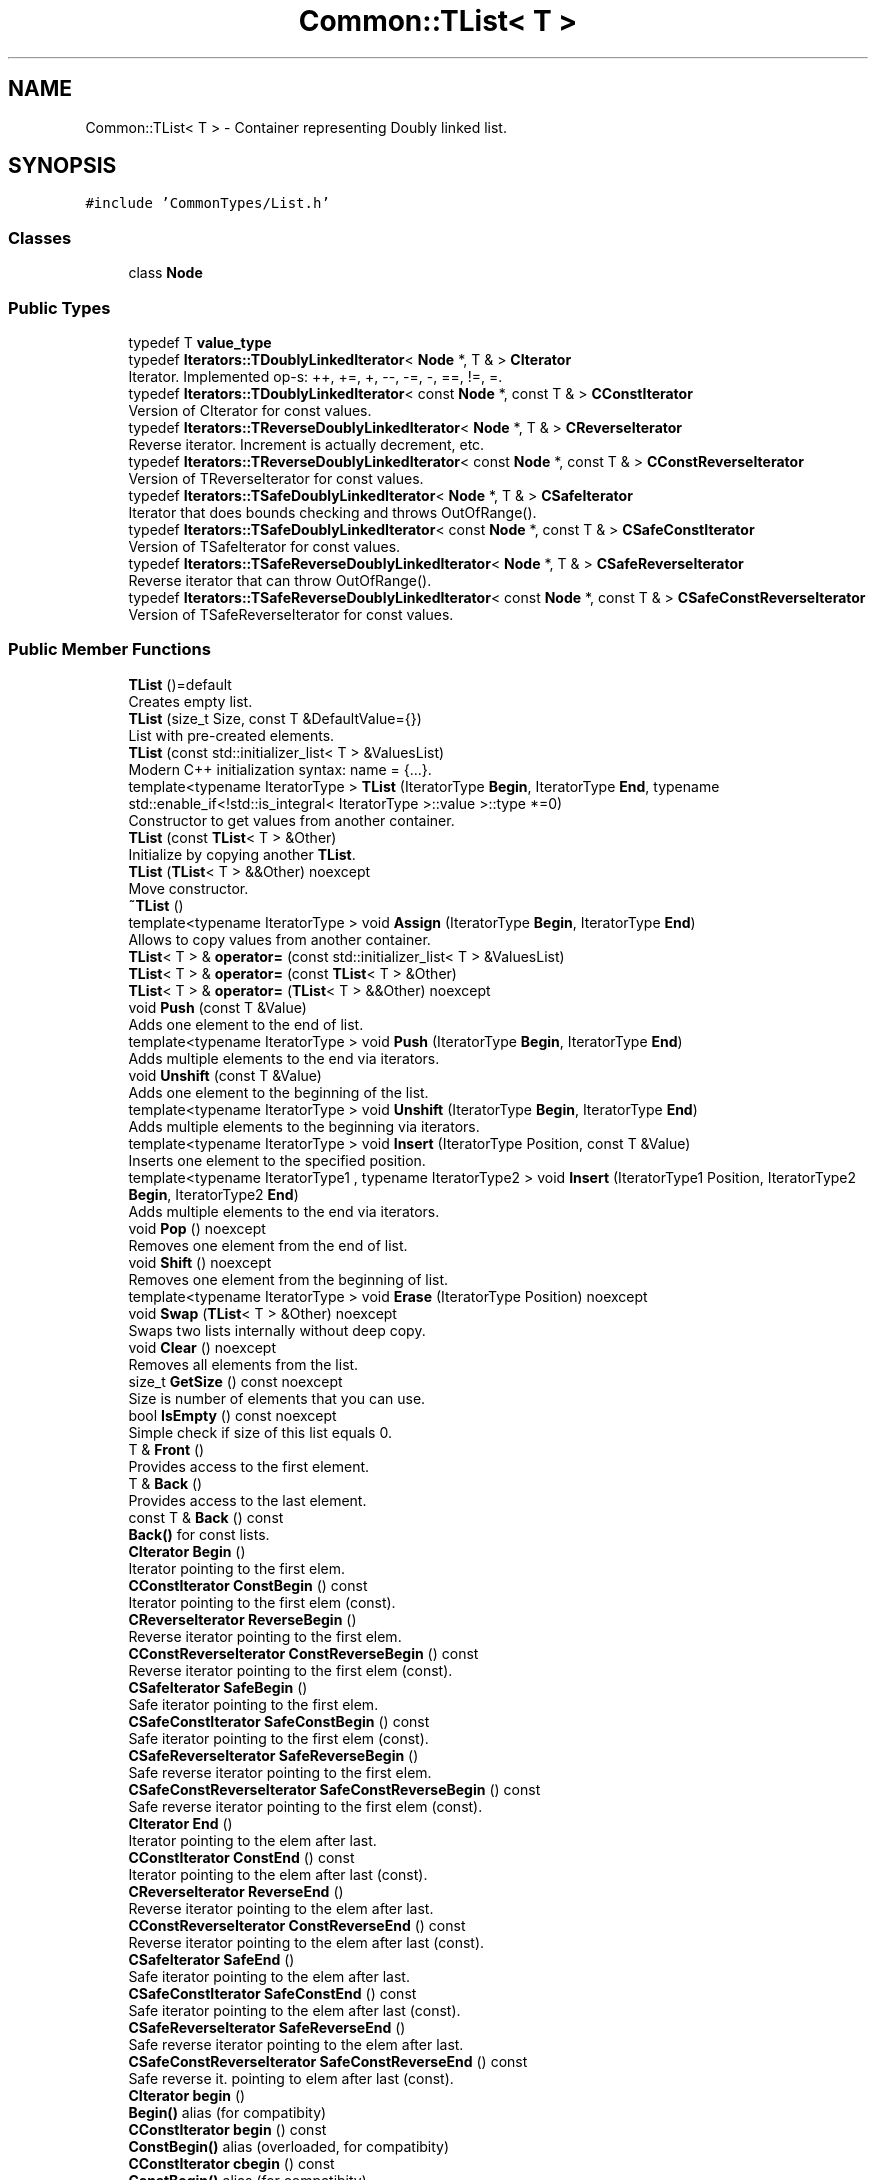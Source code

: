 .TH "Common::TList< T >" 3 "Tue Jun 1 2021" "Version 1.1" "CommonLibs" \" -*- nroff -*-
.ad l
.nh
.SH NAME
Common::TList< T > \- Container representing Doubly linked list\&.  

.SH SYNOPSIS
.br
.PP
.PP
\fC#include 'CommonTypes/List\&.h'\fP
.SS "Classes"

.in +1c
.ti -1c
.RI "class \fBNode\fP"
.br
.in -1c
.SS "Public Types"

.in +1c
.ti -1c
.RI "typedef T \fBvalue_type\fP"
.br
.ti -1c
.RI "typedef \fBIterators::TDoublyLinkedIterator\fP< \fBNode\fP *, T & > \fBCIterator\fP"
.br
.RI "Iterator\&. Implemented op-s: ++, +=, +, --, -=, -, ==, !=, =\&. "
.ti -1c
.RI "typedef \fBIterators::TDoublyLinkedIterator\fP< const \fBNode\fP *, const T & > \fBCConstIterator\fP"
.br
.RI "Version of CIterator for const values\&. "
.ti -1c
.RI "typedef \fBIterators::TReverseDoublyLinkedIterator\fP< \fBNode\fP *, T & > \fBCReverseIterator\fP"
.br
.RI "Reverse iterator\&. Increment is actually decrement, etc\&. "
.ti -1c
.RI "typedef \fBIterators::TReverseDoublyLinkedIterator\fP< const \fBNode\fP *, const T & > \fBCConstReverseIterator\fP"
.br
.RI "Version of TReverseIterator for const values\&. "
.ti -1c
.RI "typedef \fBIterators::TSafeDoublyLinkedIterator\fP< \fBNode\fP *, T & > \fBCSafeIterator\fP"
.br
.RI "Iterator that does bounds checking and throws OutOfRange()\&. "
.ti -1c
.RI "typedef \fBIterators::TSafeDoublyLinkedIterator\fP< const \fBNode\fP *, const T & > \fBCSafeConstIterator\fP"
.br
.RI "Version of TSafeIterator for const values\&. "
.ti -1c
.RI "typedef \fBIterators::TSafeReverseDoublyLinkedIterator\fP< \fBNode\fP *, T & > \fBCSafeReverseIterator\fP"
.br
.RI "Reverse iterator that can throw OutOfRange()\&. "
.ti -1c
.RI "typedef \fBIterators::TSafeReverseDoublyLinkedIterator\fP< const \fBNode\fP *, const T & > \fBCSafeConstReverseIterator\fP"
.br
.RI "Version of TSafeReverseIterator for const values\&. "
.in -1c
.SS "Public Member Functions"

.in +1c
.ti -1c
.RI "\fBTList\fP ()=default"
.br
.RI "Creates empty list\&. "
.ti -1c
.RI "\fBTList\fP (size_t Size, const T &DefaultValue={})"
.br
.RI "List with pre-created elements\&. "
.ti -1c
.RI "\fBTList\fP (const std::initializer_list< T > &ValuesList)"
.br
.RI "Modern C++ initialization syntax: name = {\&.\&.\&.}\&. "
.ti -1c
.RI "template<typename IteratorType > \fBTList\fP (IteratorType \fBBegin\fP, IteratorType \fBEnd\fP, typename std::enable_if<!std::is_integral< IteratorType >::value >::type *=0)"
.br
.RI "Constructor to get values from another container\&. "
.ti -1c
.RI "\fBTList\fP (const \fBTList\fP< T > &Other)"
.br
.RI "Initialize by copying another \fBTList\fP\&. "
.ti -1c
.RI "\fBTList\fP (\fBTList\fP< T > &&Other) noexcept"
.br
.RI "Move constructor\&. "
.ti -1c
.RI "\fB~TList\fP ()"
.br
.ti -1c
.RI "template<typename IteratorType > void \fBAssign\fP (IteratorType \fBBegin\fP, IteratorType \fBEnd\fP)"
.br
.RI "Allows to copy values from another container\&. "
.ti -1c
.RI "\fBTList\fP< T > & \fBoperator=\fP (const std::initializer_list< T > &ValuesList)"
.br
.ti -1c
.RI "\fBTList\fP< T > & \fBoperator=\fP (const \fBTList\fP< T > &Other)"
.br
.ti -1c
.RI "\fBTList\fP< T > & \fBoperator=\fP (\fBTList\fP< T > &&Other) noexcept"
.br
.ti -1c
.RI "void \fBPush\fP (const T &Value)"
.br
.RI "Adds one element to the end of list\&. "
.ti -1c
.RI "template<typename IteratorType > void \fBPush\fP (IteratorType \fBBegin\fP, IteratorType \fBEnd\fP)"
.br
.RI "Adds multiple elements to the end via iterators\&. "
.ti -1c
.RI "void \fBUnshift\fP (const T &Value)"
.br
.RI "Adds one element to the beginning of the list\&. "
.ti -1c
.RI "template<typename IteratorType > void \fBUnshift\fP (IteratorType \fBBegin\fP, IteratorType \fBEnd\fP)"
.br
.RI "Adds multiple elements to the beginning via iterators\&. "
.ti -1c
.RI "template<typename IteratorType > void \fBInsert\fP (IteratorType Position, const T &Value)"
.br
.RI "Inserts one element to the specified position\&. "
.ti -1c
.RI "template<typename IteratorType1 , typename IteratorType2 > void \fBInsert\fP (IteratorType1 Position, IteratorType2 \fBBegin\fP, IteratorType2 \fBEnd\fP)"
.br
.RI "Adds multiple elements to the end via iterators\&. "
.ti -1c
.RI "void \fBPop\fP () noexcept"
.br
.RI "Removes one element from the end of list\&. "
.ti -1c
.RI "void \fBShift\fP () noexcept"
.br
.RI "Removes one element from the beginning of list\&. "
.ti -1c
.RI "template<typename IteratorType > void \fBErase\fP (IteratorType Position) noexcept"
.br
.ti -1c
.RI "void \fBSwap\fP (\fBTList\fP< T > &Other) noexcept"
.br
.RI "Swaps two lists internally without deep copy\&. "
.ti -1c
.RI "void \fBClear\fP () noexcept"
.br
.RI "Removes all elements from the list\&. "
.ti -1c
.RI "size_t \fBGetSize\fP () const noexcept"
.br
.RI "Size is number of elements that you can use\&. "
.ti -1c
.RI "bool \fBIsEmpty\fP () const noexcept"
.br
.RI "Simple check if size of this list equals 0\&. "
.ti -1c
.RI "T & \fBFront\fP ()"
.br
.RI "Provides access to the first element\&. "
.ti -1c
.RI "T & \fBBack\fP ()"
.br
.RI "Provides access to the last element\&. "
.ti -1c
.RI "const T & \fBBack\fP () const"
.br
.RI "\fBBack()\fP for const lists\&. "
.ti -1c
.RI "\fBCIterator\fP \fBBegin\fP ()"
.br
.RI "Iterator pointing to the first elem\&. "
.ti -1c
.RI "\fBCConstIterator\fP \fBConstBegin\fP () const"
.br
.RI "Iterator pointing to the first elem (const)\&. "
.ti -1c
.RI "\fBCReverseIterator\fP \fBReverseBegin\fP ()"
.br
.RI "Reverse iterator pointing to the first elem\&. "
.ti -1c
.RI "\fBCConstReverseIterator\fP \fBConstReverseBegin\fP () const"
.br
.RI "Reverse iterator pointing to the first elem (const)\&. "
.ti -1c
.RI "\fBCSafeIterator\fP \fBSafeBegin\fP ()"
.br
.RI "Safe iterator pointing to the first elem\&. "
.ti -1c
.RI "\fBCSafeConstIterator\fP \fBSafeConstBegin\fP () const"
.br
.RI "Safe iterator pointing to the first elem (const)\&. "
.ti -1c
.RI "\fBCSafeReverseIterator\fP \fBSafeReverseBegin\fP ()"
.br
.RI "Safe reverse iterator pointing to the first elem\&. "
.ti -1c
.RI "\fBCSafeConstReverseIterator\fP \fBSafeConstReverseBegin\fP () const"
.br
.RI "Safe reverse iterator pointing to the first elem (const)\&. "
.ti -1c
.RI "\fBCIterator\fP \fBEnd\fP ()"
.br
.RI "Iterator pointing to the elem after last\&. "
.ti -1c
.RI "\fBCConstIterator\fP \fBConstEnd\fP () const"
.br
.RI "Iterator pointing to the elem after last (const)\&. "
.ti -1c
.RI "\fBCReverseIterator\fP \fBReverseEnd\fP ()"
.br
.RI "Reverse iterator pointing to the elem after last\&. "
.ti -1c
.RI "\fBCConstReverseIterator\fP \fBConstReverseEnd\fP () const"
.br
.RI "Reverse iterator pointing to the elem after last (const)\&. "
.ti -1c
.RI "\fBCSafeIterator\fP \fBSafeEnd\fP ()"
.br
.RI "Safe iterator pointing to the elem after last\&. "
.ti -1c
.RI "\fBCSafeConstIterator\fP \fBSafeConstEnd\fP () const"
.br
.RI "Safe iterator pointing to the elem after last (const)\&. "
.ti -1c
.RI "\fBCSafeReverseIterator\fP \fBSafeReverseEnd\fP ()"
.br
.RI "Safe reverse iterator pointing to the elem after last\&. "
.ti -1c
.RI "\fBCSafeConstReverseIterator\fP \fBSafeConstReverseEnd\fP () const"
.br
.RI "Safe reverse it\&. pointing to elem after last (const)\&. "
.ti -1c
.RI "\fBCIterator\fP \fBbegin\fP ()"
.br
.RI "\fBBegin()\fP alias (for compatibity) "
.ti -1c
.RI "\fBCConstIterator\fP \fBbegin\fP () const"
.br
.RI "\fBConstBegin()\fP alias (overloaded, for compatibity) "
.ti -1c
.RI "\fBCConstIterator\fP \fBcbegin\fP () const"
.br
.RI "\fBConstBegin()\fP alias (for compatibity) "
.ti -1c
.RI "\fBCReverseIterator\fP \fBrbegin\fP ()"
.br
.RI "\fBReverseBegin()\fP alias (for compatibity) "
.ti -1c
.RI "\fBCConstReverseIterator\fP \fBrbegin\fP () const"
.br
.RI "\fBConstReverseBegin()\fP alias (overloaded, for compatibity) "
.ti -1c
.RI "\fBCConstReverseIterator\fP \fBcrbegin\fP () const"
.br
.RI "\fBConstReverseBegin()\fP alias (for compatibity) "
.ti -1c
.RI "\fBCIterator\fP \fBend\fP ()"
.br
.RI "\fBEnd()\fP alias (for compatibity) "
.ti -1c
.RI "\fBCConstIterator\fP \fBend\fP () const"
.br
.RI "\fBConstEnd()\fP alias (overloaded, for compatibity) "
.ti -1c
.RI "\fBCConstIterator\fP \fBcend\fP () const"
.br
.RI "\fBConstEnd()\fP alias (for compatibity) "
.ti -1c
.RI "\fBCReverseIterator\fP \fBrend\fP ()"
.br
.RI "\fBReverseEnd()\fP alias (for compatibity) "
.ti -1c
.RI "\fBCConstReverseIterator\fP \fBrend\fP () const"
.br
.RI "\fBConstReverseEnd()\fP alias (overloaded, for compatibity) "
.ti -1c
.RI "\fBCConstReverseIterator\fP \fBcrend\fP () const"
.br
.RI "\fBConstReverseEnd()\fP alias (for compatibity) "
.in -1c
.SH "Detailed Description"
.PP 

.SS "template<typename T>
.br
class Common::TList< T >"
Container representing Doubly linked list\&. 


.PP
\fBWarning\fP
.RS 4
Work in progress\&. Sentinel node is not implemented yet, so iterators do not work properly\&. There may be other bugs
.RE
.PP
Iterating over elements is slow, so you should use iterators that store position\&. Supports fixed-time add/removal of elements (and it is very fast)\&.
.PP
\fBTList\fP WILL have methods like indexing for compatibility, but they are supposed to be very slow because iteration is needed\&.
.PP
Exception policy: none (for now)\&.
.PP
\fBNote\fP
.RS 4
If the logical result of operation may not be determined, there are two methods: one that throws an exception ('Safe' prefix) and another one that does assertion in debug mode\&. Custom exception is \fBCOutOfRange\fP, derived from \fBCException\fP\&.
.RE
.PP
\fBTodo\fP
.RS 4
Unify methods with vector, add safe and auto methods
.RE
.PP
.PP
\fBTodo\fP
.RS 4
Better iterator support
.RE
.PP
.PP
\fBTodo\fP
.RS 4
Support numeric positions and indexing
.RE
.PP
.PP
\fBTodo\fP
.RS 4
Implement SFINAE to support types without nonparam ctor and types without overloaded == operator
.RE
.PP
.PP
\fBBug\fP
.RS 4
Safe iterators do not track element removal 
.RE
.PP

.SH "Member Typedef Documentation"
.PP 
.SS "template<typename T > typedef T \fBCommon::TList\fP< T >::\fBvalue_type\fP"

.SS "template<typename T > typedef \fBIterators::TDoublyLinkedIterator\fP<\fBNode\fP*, T&> \fBCommon::TList\fP< T >::\fBCIterator\fP"

.PP
Iterator\&. Implemented op-s: ++, +=, +, --, -=, -, ==, !=, =\&. 
.SS "template<typename T > typedef \fBIterators::TDoublyLinkedIterator\fP<const \fBNode\fP*, const T&> \fBCommon::TList\fP< T >::\fBCConstIterator\fP"

.PP
Version of CIterator for const values\&. 
.SS "template<typename T > typedef \fBIterators::TReverseDoublyLinkedIterator\fP<\fBNode\fP*, T&> \fBCommon::TList\fP< T >::\fBCReverseIterator\fP"

.PP
Reverse iterator\&. Increment is actually decrement, etc\&. 
.SS "template<typename T > typedef \fBIterators::TReverseDoublyLinkedIterator\fP<const \fBNode\fP*, const T&> \fBCommon::TList\fP< T >::\fBCConstReverseIterator\fP"

.PP
Version of TReverseIterator for const values\&. 
.SS "template<typename T > typedef \fBIterators::TSafeDoublyLinkedIterator\fP<\fBNode\fP*, T&> \fBCommon::TList\fP< T >::\fBCSafeIterator\fP"

.PP
Iterator that does bounds checking and throws OutOfRange()\&. 
.SS "template<typename T > typedef \fBIterators::TSafeDoublyLinkedIterator\fP<const \fBNode\fP*, const T&> \fBCommon::TList\fP< T >::\fBCSafeConstIterator\fP"

.PP
Version of TSafeIterator for const values\&. 
.SS "template<typename T > typedef \fBIterators::TSafeReverseDoublyLinkedIterator\fP<\fBNode\fP*, T&> \fBCommon::TList\fP< T >::\fBCSafeReverseIterator\fP"

.PP
Reverse iterator that can throw OutOfRange()\&. 
.SS "template<typename T > typedef \fBIterators::TSafeReverseDoublyLinkedIterator\fP<const \fBNode\fP*, const T&> \fBCommon::TList\fP< T >::\fBCSafeConstReverseIterator\fP"

.PP
Version of TSafeReverseIterator for const values\&. 
.SH "Constructor & Destructor Documentation"
.PP 
.SS "template<typename T > \fBCommon::TList\fP< T >::\fBTList\fP ()\fC [default]\fP"

.PP
Creates empty list\&. 
.SS "template<typename T > \fBCommon::TList\fP< T >::\fBTList\fP (size_t Size, const T & DefaultValue = \fC{}\fP)\fC [explicit]\fP"

.PP
List with pre-created elements\&. 
.PP
\fBParameters\fP
.RS 4
\fISize\fP Number of nodes to create 
.br
\fIDefaultValue\fP Value to initialize with 
.RE
.PP

.SS "template<typename T > \fBCommon::TList\fP< T >::\fBTList\fP (const std::initializer_list< T > & ValuesList)"

.PP
Modern C++ initialization syntax: name = {\&.\&.\&.}\&. 
.PP
\fBParameters\fP
.RS 4
\fIValuesList\fP Initializer list 
.RE
.PP

.SS "template<typename T > template<typename IteratorType > \fBCommon::TList\fP< T >::\fBTList\fP (IteratorType Begin, IteratorType End, typename std::enable_if<!std::is_integral< IteratorType >::value >::type * = \fC0\fP)"

.PP
Constructor to get values from another container\&. 
.PP
\fBTemplate Parameters\fP
.RS 4
\fIIteratorType\fP Iterator that implements ++, != and * 
.RE
.PP
\fBParameters\fP
.RS 4
\fIBegin\fP Iterator referring to the beginning of container 
.br
\fIEnd\fP Iterator referring to the end of container 
.RE
.PP

.SS "template<typename T > \fBCommon::TList\fP< T >::\fBTList\fP (const \fBTList\fP< T > & Other)"

.PP
Initialize by copying another \fBTList\fP\&. 
.PP
\fBParameters\fP
.RS 4
\fIOther\fP list to copy 
.RE
.PP

.SS "template<typename T > \fBCommon::TList\fP< T >::\fBTList\fP (\fBTList\fP< T > && Other)\fC [noexcept]\fP"

.PP
Move constructor\&. 
.PP
\fBParameters\fP
.RS 4
\fIOther\fP Temporary object to get data from 
.RE
.PP

.SS "template<typename T > \fBCommon::TList\fP< T >::~\fBTList\fP ()"

.SH "Member Function Documentation"
.PP 
.SS "template<typename T > template<typename IteratorType > void \fBCommon::TList\fP< T >::Assign (IteratorType Begin, IteratorType End)"

.PP
Allows to copy values from another container\&. 
.PP
\fBTemplate Parameters\fP
.RS 4
\fIIteratorType\fP Iterator that implements ++, != and * 
.RE
.PP
\fBParameters\fP
.RS 4
\fIBegin\fP Iterator referring to the beginning of container 
.br
\fIEnd\fP Iterator referring to the end of container 
.RE
.PP

.SS "template<typename T > \fBTList\fP<T>& \fBCommon::TList\fP< T >::operator= (const std::initializer_list< T > & ValuesList)"

.SS "template<typename T > \fBTList\fP<T>& \fBCommon::TList\fP< T >::operator= (const \fBTList\fP< T > & Other)"

.SS "template<typename T > \fBTList\fP<T>& \fBCommon::TList\fP< T >::operator= (\fBTList\fP< T > && Other)\fC [noexcept]\fP"

.SS "template<typename T > void \fBCommon::TList\fP< T >::Push (const T & Value)"

.PP
Adds one element to the end of list\&. 
.PP
\fBParameters\fP
.RS 4
\fIValue\fP Element to add 
.RE
.PP

.SS "template<typename T > template<typename IteratorType > void \fBCommon::TList\fP< T >::Push (IteratorType Begin, IteratorType End)"

.PP
Adds multiple elements to the end via iterators\&. 
.PP
\fBTemplate Parameters\fP
.RS 4
\fIIteratorType\fP Iterator with implemented ++, != and * 
.RE
.PP
\fBParameters\fP
.RS 4
\fIBegin\fP Iterator referring to the first element 
.br
\fIEnd\fP Iterator referring to the element after last one 
.RE
.PP

.SS "template<typename T > void \fBCommon::TList\fP< T >::Unshift (const T & Value)"

.PP
Adds one element to the beginning of the list\&. 
.PP
\fBParameters\fP
.RS 4
\fIValue\fP Element to add 
.RE
.PP

.SS "template<typename T > template<typename IteratorType > void \fBCommon::TList\fP< T >::Unshift (IteratorType Begin, IteratorType End)"

.PP
Adds multiple elements to the beginning via iterators\&. 
.PP
\fBTemplate Parameters\fP
.RS 4
\fIIteratorType\fP Iterator with implemented ++, != and * 
.RE
.PP
\fBParameters\fP
.RS 4
\fIBegin\fP Iterator referring to the first element 
.br
\fIEnd\fP Iterator referring to the element after last one 
.RE
.PP

.SS "template<typename T > template<typename IteratorType > void \fBCommon::TList\fP< T >::Insert (IteratorType Position, const T & Value)"

.PP
Inserts one element to the specified position\&. 
.PP
\fBParameters\fP
.RS 4
\fIPosition\fP Iterator pointing to insertion place 
.br
\fIValue\fP Value to insert 
.RE
.PP
\fBNote\fP
.RS 4
Position must be iterator to a valid node 
.RE
.PP

.SS "template<typename T > template<typename IteratorType1 , typename IteratorType2 > void \fBCommon::TList\fP< T >::Insert (IteratorType1 Position, IteratorType2 Begin, IteratorType2 End)"

.PP
Adds multiple elements to the end via iterators\&. 
.PP
\fBTemplate Parameters\fP
.RS 4
\fIIteratorType1\fP Must be an iterator pointing to a valid node 
.br
\fIIteratorType2\fP Iterator with implemented ++, != and * 
.RE
.PP
\fBParameters\fP
.RS 4
\fIPosition\fP Place where to start insertion from 
.br
\fIBegin\fP Iterator referring to the first element 
.br
\fIEnd\fP Iterator referring to the element after last one 
.RE
.PP
\fBNote\fP
.RS 4
Position must be iterator to a valid node 
.RE
.PP

.SS "template<typename T > void \fBCommon::TList\fP< T >::Pop ()\fC [noexcept]\fP"

.PP
Removes one element from the end of list\&. 
.PP
\fBNote\fP
.RS 4
List must not be empty\&. 
.RE
.PP

.SS "template<typename T > void \fBCommon::TList\fP< T >::Shift ()\fC [noexcept]\fP"

.PP
Removes one element from the beginning of list\&. 
.PP
\fBNote\fP
.RS 4
List must not be empty\&. 
.RE
.PP

.SS "template<typename T > template<typename IteratorType > void \fBCommon::TList\fP< T >::Erase (IteratorType Position)\fC [noexcept]\fP"

.SS "template<typename T > void \fBCommon::TList\fP< T >::Swap (\fBTList\fP< T > & Other)\fC [noexcept]\fP"

.PP
Swaps two lists internally without deep copy\&. 
.PP
\fBParameters\fP
.RS 4
\fIOther\fP Object to swap resources with 
.RE
.PP

.SS "template<typename T > void \fBCommon::TList\fP< T >::Clear ()\fC [noexcept]\fP"

.PP
Removes all elements from the list\&. 
.PP
\fBParameters\fP
.RS 4
\fIShrinkBehavior\fP Optional\&. Describes how memory is freed 
.RE
.PP

.SS "template<typename T > size_t \fBCommon::TList\fP< T >::GetSize () const\fC [noexcept]\fP"

.PP
Size is number of elements that you can use\&. 
.PP
\fBReturns\fP
.RS 4
Size of list 
.RE
.PP

.SS "template<typename T > bool \fBCommon::TList\fP< T >::IsEmpty () const\fC [noexcept]\fP"

.PP
Simple check if size of this list equals 0\&. 
.PP
\fBReturns\fP
.RS 4
True if empty, false if not 
.RE
.PP

.SS "template<typename T > T& \fBCommon::TList\fP< T >::Front ()"

.PP
Provides access to the first element\&. 
.PP
\fBReturns\fP
.RS 4
Reference to the first element 
.RE
.PP
\fBNote\fP
.RS 4
List must not be empty\&. 
.RE
.PP

.SS "template<typename T > T& \fBCommon::TList\fP< T >::Back ()"

.PP
Provides access to the last element\&. 
.PP
\fBReturns\fP
.RS 4
Reference to the last element 
.RE
.PP
\fBNote\fP
.RS 4
List must not be empty\&. 
.RE
.PP

.SS "template<typename T > const T& \fBCommon::TList\fP< T >::Back () const\fC [inline]\fP"

.PP
\fBBack()\fP for const lists\&. 
.SS "template<typename T > \fBCIterator\fP \fBCommon::TList\fP< T >::Begin ()"

.PP
Iterator pointing to the first elem\&. 
.PP
\fBReturns\fP
.RS 4
CIterator iterator 
.RE
.PP

.SS "template<typename T > \fBCConstIterator\fP \fBCommon::TList\fP< T >::ConstBegin () const"

.PP
Iterator pointing to the first elem (const)\&. 
.PP
\fBReturns\fP
.RS 4
CConstIterator iterator 
.RE
.PP

.SS "template<typename T > \fBCReverseIterator\fP \fBCommon::TList\fP< T >::ReverseBegin ()"

.PP
Reverse iterator pointing to the first elem\&. 
.PP
\fBReturns\fP
.RS 4
CReverseIterator iterator 
.RE
.PP

.SS "template<typename T > \fBCConstReverseIterator\fP \fBCommon::TList\fP< T >::ConstReverseBegin () const"

.PP
Reverse iterator pointing to the first elem (const)\&. 
.PP
\fBReturns\fP
.RS 4
CConstReverseIterator iterator 
.RE
.PP

.SS "template<typename T > \fBCSafeIterator\fP \fBCommon::TList\fP< T >::SafeBegin ()"

.PP
Safe iterator pointing to the first elem\&. 
.PP
\fBReturns\fP
.RS 4
CSafeIterator iterator 
.RE
.PP

.SS "template<typename T > \fBCSafeConstIterator\fP \fBCommon::TList\fP< T >::SafeConstBegin () const"

.PP
Safe iterator pointing to the first elem (const)\&. 
.PP
\fBReturns\fP
.RS 4
CSafeConstIterator iterator 
.RE
.PP

.SS "template<typename T > \fBCSafeReverseIterator\fP \fBCommon::TList\fP< T >::SafeReverseBegin ()"

.PP
Safe reverse iterator pointing to the first elem\&. 
.PP
\fBReturns\fP
.RS 4
CSafeReverseIterator iterator 
.RE
.PP

.SS "template<typename T > \fBCSafeConstReverseIterator\fP \fBCommon::TList\fP< T >::SafeConstReverseBegin () const"

.PP
Safe reverse iterator pointing to the first elem (const)\&. 
.PP
\fBReturns\fP
.RS 4
CSafeConstReverseIterator 
.RE
.PP

.SS "template<typename T > \fBCIterator\fP \fBCommon::TList\fP< T >::End ()"

.PP
Iterator pointing to the elem after last\&. 
.PP
\fBReturns\fP
.RS 4
CIterator iterator 
.RE
.PP

.SS "template<typename T > \fBCConstIterator\fP \fBCommon::TList\fP< T >::ConstEnd () const"

.PP
Iterator pointing to the elem after last (const)\&. 
.PP
\fBReturns\fP
.RS 4
CConstIterator iterator 
.RE
.PP

.SS "template<typename T > \fBCReverseIterator\fP \fBCommon::TList\fP< T >::ReverseEnd ()"

.PP
Reverse iterator pointing to the elem after last\&. 
.PP
\fBReturns\fP
.RS 4
CReverseIterator iterator 
.RE
.PP

.SS "template<typename T > \fBCConstReverseIterator\fP \fBCommon::TList\fP< T >::ConstReverseEnd () const"

.PP
Reverse iterator pointing to the elem after last (const)\&. 
.PP
\fBReturns\fP
.RS 4
CConstReverseIterator iterator 
.RE
.PP

.SS "template<typename T > \fBCSafeIterator\fP \fBCommon::TList\fP< T >::SafeEnd ()"

.PP
Safe iterator pointing to the elem after last\&. 
.PP
\fBReturns\fP
.RS 4
CSafeIterator iterator 
.RE
.PP

.SS "template<typename T > \fBCSafeConstIterator\fP \fBCommon::TList\fP< T >::SafeConstEnd () const"

.PP
Safe iterator pointing to the elem after last (const)\&. 
.PP
\fBReturns\fP
.RS 4
CSafeConstIterator iterator 
.RE
.PP

.SS "template<typename T > \fBCSafeReverseIterator\fP \fBCommon::TList\fP< T >::SafeReverseEnd ()"

.PP
Safe reverse iterator pointing to the elem after last\&. 
.PP
\fBReturns\fP
.RS 4
CSafeReverseIterator iterator 
.RE
.PP

.SS "template<typename T > \fBCSafeConstReverseIterator\fP \fBCommon::TList\fP< T >::SafeConstReverseEnd () const"

.PP
Safe reverse it\&. pointing to elem after last (const)\&. 
.PP
\fBReturns\fP
.RS 4
CSafeConstReverseIterator 
.RE
.PP

.SS "template<typename T > \fBCIterator\fP \fBCommon::TList\fP< T >::begin ()\fC [inline]\fP"

.PP
\fBBegin()\fP alias (for compatibity) 
.SS "template<typename T > \fBCConstIterator\fP \fBCommon::TList\fP< T >::begin () const\fC [inline]\fP"

.PP
\fBConstBegin()\fP alias (overloaded, for compatibity) 
.SS "template<typename T > \fBCConstIterator\fP \fBCommon::TList\fP< T >::cbegin () const\fC [inline]\fP"

.PP
\fBConstBegin()\fP alias (for compatibity) 
.SS "template<typename T > \fBCReverseIterator\fP \fBCommon::TList\fP< T >::rbegin ()\fC [inline]\fP"

.PP
\fBReverseBegin()\fP alias (for compatibity) 
.SS "template<typename T > \fBCConstReverseIterator\fP \fBCommon::TList\fP< T >::rbegin () const\fC [inline]\fP"

.PP
\fBConstReverseBegin()\fP alias (overloaded, for compatibity) 
.SS "template<typename T > \fBCConstReverseIterator\fP \fBCommon::TList\fP< T >::crbegin () const\fC [inline]\fP"

.PP
\fBConstReverseBegin()\fP alias (for compatibity) 
.SS "template<typename T > \fBCIterator\fP \fBCommon::TList\fP< T >::end ()\fC [inline]\fP"

.PP
\fBEnd()\fP alias (for compatibity) 
.SS "template<typename T > \fBCConstIterator\fP \fBCommon::TList\fP< T >::end () const\fC [inline]\fP"

.PP
\fBConstEnd()\fP alias (overloaded, for compatibity) 
.SS "template<typename T > \fBCConstIterator\fP \fBCommon::TList\fP< T >::cend () const\fC [inline]\fP"

.PP
\fBConstEnd()\fP alias (for compatibity) 
.SS "template<typename T > \fBCReverseIterator\fP \fBCommon::TList\fP< T >::rend ()\fC [inline]\fP"

.PP
\fBReverseEnd()\fP alias (for compatibity) 
.SS "template<typename T > \fBCConstReverseIterator\fP \fBCommon::TList\fP< T >::rend () const\fC [inline]\fP"

.PP
\fBConstReverseEnd()\fP alias (overloaded, for compatibity) 
.SS "template<typename T > \fBCConstReverseIterator\fP \fBCommon::TList\fP< T >::crend () const\fC [inline]\fP"

.PP
\fBConstReverseEnd()\fP alias (for compatibity) 

.SH "Author"
.PP 
Generated automatically by Doxygen for CommonLibs from the source code\&.
